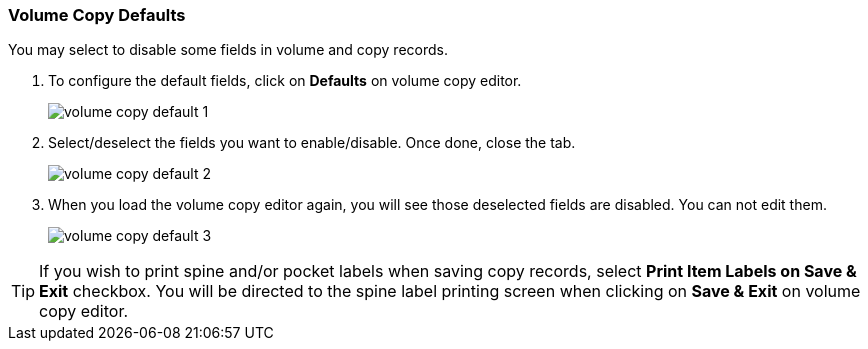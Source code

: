 Volume Copy Defaults
~~~~~~~~~~~~~~~~~~~~

You may select to disable some fields in volume and copy records. 

. To configure the default fields, click on *Defaults* on volume copy editor.
+
image::images/cat/volume-copy-default-1.png[]
+
. Select/deselect the fields you want to enable/disable. Once done, close the tab.
+
image::images/cat/volume-copy-default-2.png[]

. When you load the volume copy editor again, you will see those deselected fields are disabled. You can not edit them.
+
image::images/cat/volume-copy-default-3.png[]

[TIP]
====
If you wish to print spine and/or pocket labels when saving copy records, select *Print Item Labels on Save & Exit* checkbox. You will be directed to the spine label printing screen when clicking on *Save & Exit* on volume copy editor.
====

